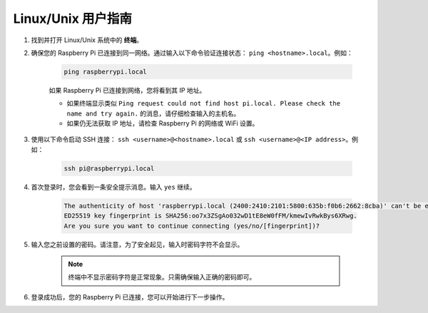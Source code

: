 Linux/Unix 用户指南
==========================

#. 找到并打开 Linux/Unix 系统中的 **终端**。

#. 确保您的 Raspberry Pi 已连接到同一网络。通过输入以下命令验证连接状态： ``ping <hostname>.local``。例如：

    .. code-block::

        ping raspberrypi.local

    如果 Raspberry Pi 已连接到网络，您将看到其 IP 地址。

    * 如果终端显示类似 ``Ping request could not find host pi.local. Please check the name and try again.`` 的消息，请仔细检查输入的主机名。
    * 如果仍无法获取 IP 地址，请检查 Raspberry Pi 的网络或 WiFi 设置。

#. 使用以下命令启动 SSH 连接： ``ssh <username>@<hostname>.local`` 或 ``ssh <username>@<IP address>``。例如：

    .. code-block::

        ssh pi@raspberrypi.local

#. 首次登录时，您会看到一条安全提示消息。输入 ``yes`` 继续。

    .. code-block::

        The authenticity of host 'raspberrypi.local (2400:2410:2101:5800:635b:f0b6:2662:8cba)' can't be established.
        ED25519 key fingerprint is SHA256:oo7x3ZSgAo032wD1tE8eW0fFM/kmewIvRwkBys6XRwg.
        Are you sure you want to continue connecting (yes/no/[fingerprint])?

#. 输入您之前设置的密码。请注意，为了安全起见，输入时密码字符不会显示。

    .. note::
        终端中不显示密码字符是正常现象。只需确保输入正确的密码即可。

#. 登录成功后，您的 Raspberry Pi 已连接，您可以开始进行下一步操作。
